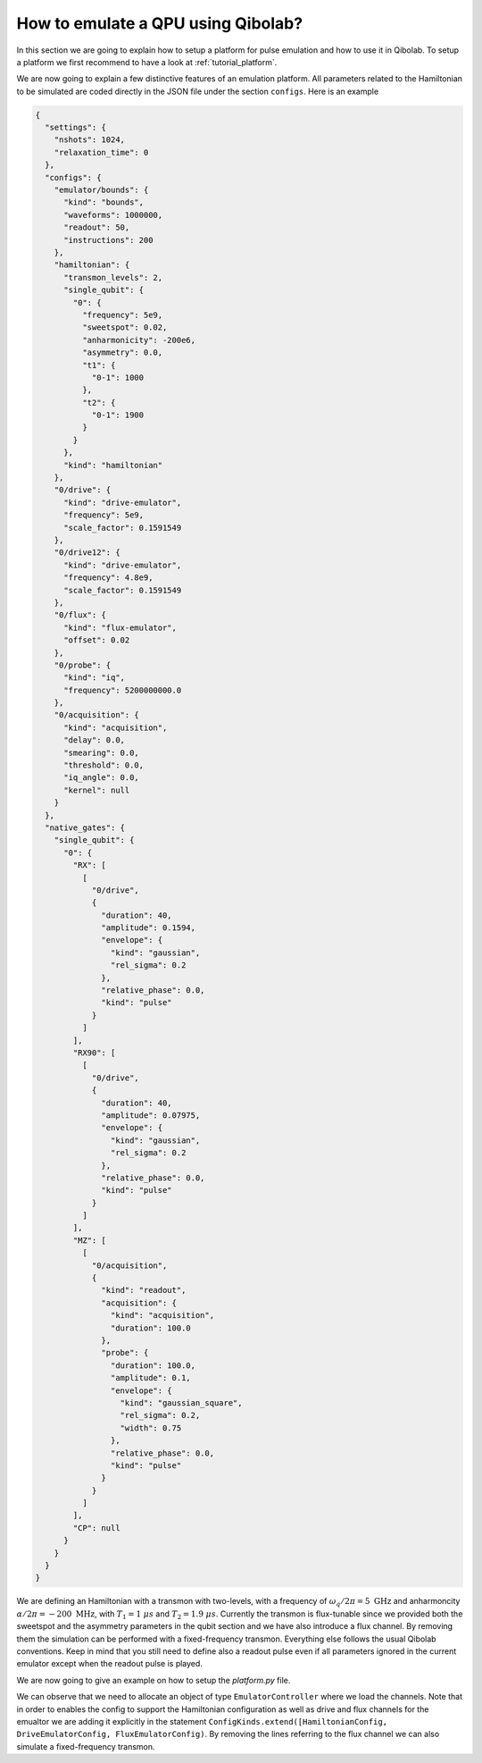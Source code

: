 How to emulate a QPU using Qibolab?
===================================

In this section we are going to explain how to setup a platform for pulse emulation
and how to use it in Qibolab. To setup a platform we first recommend to have a look at
:ref:`tutorial_platform`.

We are now going to explain a few distinctive features of an emulation
platform. All parameters related to the Hamiltonian to be simulated are coded directly in the JSON file under
the section ``configs``. Here is an example

.. code-block:: json

    {
      "settings": {
        "nshots": 1024,
        "relaxation_time": 0
      },
      "configs": {
        "emulator/bounds": {
          "kind": "bounds",
          "waveforms": 1000000,
          "readout": 50,
          "instructions": 200
        },
        "hamiltonian": {
          "transmon_levels": 2,
          "single_qubit": {
            "0": {
              "frequency": 5e9,
              "sweetspot": 0.02,
              "anharmonicity": -200e6,
              "asymmetry": 0.0,
              "t1": {
                "0-1": 1000
              },
              "t2": {
                "0-1": 1900
              }
            }
          },
          "kind": "hamiltonian"
        },
        "0/drive": {
          "kind": "drive-emulator",
          "frequency": 5e9,
          "scale_factor": 0.1591549
        },
        "0/drive12": {
          "kind": "drive-emulator",
          "frequency": 4.8e9,
          "scale_factor": 0.1591549
        },
        "0/flux": {
          "kind": "flux-emulator",
          "offset": 0.02
        },
        "0/probe": {
          "kind": "iq",
          "frequency": 5200000000.0
        },
        "0/acquisition": {
          "kind": "acquisition",
          "delay": 0.0,
          "smearing": 0.0,
          "threshold": 0.0,
          "iq_angle": 0.0,
          "kernel": null
        }
      },
      "native_gates": {
        "single_qubit": {
          "0": {
            "RX": [
              [
                "0/drive",
                {
                  "duration": 40,
                  "amplitude": 0.1594,
                  "envelope": {
                    "kind": "gaussian",
                    "rel_sigma": 0.2
                  },
                  "relative_phase": 0.0,
                  "kind": "pulse"
                }
              ]
            ],
            "RX90": [
              [
                "0/drive",
                {
                  "duration": 40,
                  "amplitude": 0.07975,
                  "envelope": {
                    "kind": "gaussian",
                    "rel_sigma": 0.2
                  },
                  "relative_phase": 0.0,
                  "kind": "pulse"
                }
              ]
            ],
            "MZ": [
              [
                "0/acquisition",
                {
                  "kind": "readout",
                  "acquisition": {
                    "kind": "acquisition",
                    "duration": 100.0
                  },
                  "probe": {
                    "duration": 100.0,
                    "amplitude": 0.1,
                    "envelope": {
                      "kind": "gaussian_square",
                      "rel_sigma": 0.2,
                      "width": 0.75
                    },
                    "relative_phase": 0.0,
                    "kind": "pulse"
                  }
                }
              ]
            ],
            "CP": null
          }
        }
      }
    }



We are defining an Hamiltonian with a transmon with two-levels, with a frequency of :math:`\omega_q / 2 \pi = 5 \ \text{GHz}` and
anharmoncity :math:`\alpha/2 \pi = - 200 \ \text{MHz}`,
with :math:`T_1 = 1 \  \mu s` and :math:`T_2 = 1.9 \ \mu s`.
Currently the transmon is flux-tunable since we provided both the sweetspot and the asymmetry parameters in the qubit section and we have also introduce
a flux channel. By removing them the simulation can be performed with a fixed-frequency transmon.
Everything else follows the usual Qibolab conventions. Keep in mind that you still need to define also a readout pulse even if all
parameters ignored in the current emulator except when the readout pulse is played.

We are now going to give an example on how to setup the `platform.py` file.


.. testcode::  python

    # emulator / platform.py


    import pathlib

    from qibolab import ConfigKinds, DcChannel, IqChannel, Platform, Qubit
    from qibolab.instruments.emulator import (
        DriveEmulatorConfig,
        EmulatorController,
        FluxEmulatorConfig,
        HamiltonianConfig,
    )

    FOLDER = pathlib.Path(__file__).parent

    ConfigKinds.extend([HamiltonianConfig, DriveEmulatorConfig, FluxEmulatorConfig])


    def create() -> Platform:
        """Create a dummy platform using the dummy instrument."""
        qubits = {}
        channels = {}

        for q in range(1):
            qubits[q] = qubit = Qubit.default(q)
            channels |= {
                qubit.drive: IqChannel(mixer=None, lo=None),
                qubit.flux: DcChannel(),
            }

        # register the instruments
        instruments = {
            "dummy": EmulatorController(address="0.0.0.0", channels=channels),
        }

        return Platform.load(
            path=FOLDER,
            instruments=instruments,
            qubits=qubits,
        )


We can observe that we need to allocate an object of type ``EmulatorController`` where we load the channels.
Note that in order to enables the config to support the Hamiltonian configuration as well as drive and flux channels for the emualtor
we are adding it explicitly
in the statement ``ConfigKinds.extend([HamiltonianConfig, DriveEmulatorConfig, FluxEmulatorConfig)``.
By removing the lines referring to the flux channel we can also simulate a fixed-frequency transmon.
